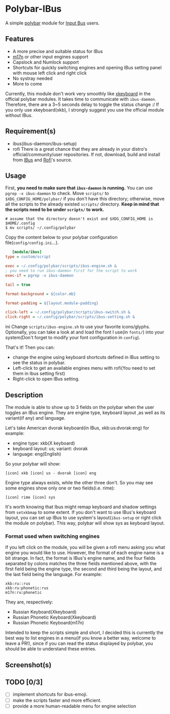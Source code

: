* Polybar-IBus
  A simple [[https://github.com/polybar/polybar/][polybar]] module for [[https://github.com/ibus/ibus/wiki/ReadMe][Input Bus]] users.

** Features
   - A more precise and suitable status for IBus
   - [[https://github.com/ibus/ibus-m17n][m17n]] or other input engines support
   - Capslock and Numlock support
   - Shortcuts for quickly switching engines and opening IBus setting panel
     with mouse left click and right click
   - No systray needed
   - More to come

   Currently, this module don't work very smoothly like [[https://github.com/polybar/polybar/wiki/Module:-xkeyboard][xkeyboard]] in
   the official polybar modules. It takes time to communicate with
   =ibus-daemon=. Therefore, there are a 3~5 seconds delay to toggle the
   status change :/ If you only use xkeyboard(xkb), I strongly suggest
   you use the official module without IBus.

** Requirement(s)
   - ibus(ibus-daemon/ibus-setup)
   - rofi
     There is a great chance that they are already in your distro's
     official/community/user repositories. If not, download, build and
     install from [[https://github.com/ibus/ibus][IBus]] and [[https://github.com/davatorium/rofi][Rofi]]'s source.

** Usage
   First, *you need to make sure that =ibus-daemon= is running.* You can
   use =pgrep -x ibus-daemon= to check.
   Move =scripts/= to =$XDG_CONFIG_HOME/polybar/= if you don't
   have this directory; otherwise, move all the scripts to the already
   existed =scripts/= directory. *Keep in mind that the scripts need to
   be under =scripts/= to work.*
   #+begin_src shell
   # assume that the directory doesn't exist and $XDG_CONFIG_HOME is $HOME/.config
   $ mv scripts/ ~/.config/polybar
   #+end_src

   Copy the content below to your polybar configuration
   file(=config/config.ini=...).
   #+begin_src ini
   [module/ibus]
type = custom/script

exec = ~/.config/polybar/scripts/ibus-engine.sh &
; you need to run ibus-daemon first for the script to work
exec-if = pgrep -x ibus-daemon

tail = true

format-background = ${color.mb}

format-padding = ${layout.module-padding}

click-left = ~/.config/polybar/scripts/ibus-switch.sh &
click-right = ~/.config/polybar/scripts/ibus-setting.sh &
   #+end_src ini
Change =scripts/ibus-engine.sh= to use your favorite icons/glyphs. Optionally,
you can take a look at and load the font I use(in =fonts/=) into your
system(Don't forget to modify your font configuration in =config=).

That's it! Then you can:
    - change the engine using keyboard shortcuts defined in IBus
      setting to see the status in polybar.
    - Left-click to get an available engines menu with rofi(You need to
      set them in Ibus setting first)
    - Right-click to open IBus setting.

** Description
   The module is able to show up to 3 fields on the polybar when the
   user toggles an IBus engine. They are engine type, keyboard layout
   ,as well as its variant(if any) and language.

   Let's take American dvorak keyboard(in IBus, xkb:us:dvorak:eng) for example:
   - engine type: xkb(X keyboard)
   - keyboard layout: us; variant: dvorak
   - language: eng(English)
   So your polybar will show:
#+begin_src
   [icon] xkb [icon] us - dvorak [icon] eng
#+end_src
   Engine type always exists, while the other three don't. So you may
   see some engines show only one or two fields(i.e. rime):
#+begin_src
   [icon] rime [icon] sys
#+end_src
   It's worth knowing that Ibus might remap keyboard and shadow
   settings from =setxkbmap= to some extent. If you don't want to use
   IBus's keyboard layout, you can set up IBus to use system's
   layout(=ibus-setup= or right click the module on polybar). This way,
   polybar will show sys as keyboard layout.

*** Format used when switching engines
    If you left click on the module, you will be given a rofi menu
    asking you what engine you would like to use. However, the format
    of each engine name is a bit strange. In fact, the format is
    IBus's engine name, and the four fields separated by colons
    matches the three fields mentioned above, with the first field being the
    engine type, the second and third being the layout, and the last
    field being the language.
    For example:
#+begin_src
    xkb:ru::rus
    xkb:ru:phonetic:rus
    m17n:ru:phonetic
#+end_src
    They are, respectively:
    - Russian Keyboard(Xkeyboard)
    - Russian Phonetic Keyboard(Xkeyboard)
    - Russian Phonetic Keyboard(m17n)

    Intended to keep the scripts simple and short, I decided this is
    currently the best way to list engines in a menu(if you know a
    better way, welcome to leave a PR!), since if you can read the
    status displayed by polybar, you should be able to understand
    these entries.

** Screenshot(s)
    [[./screenshots/xkb-us-eng.png]]
    [[./screenshots/xkb-us-dvorak-eng.png]]
    [[./screenshots/rime-with-caps-lock.png]]

** TODO [0/3]
  - [-] implement shortcuts for ibus-emoji.
  - [-] make the scripts faster and more efficient.
  - [-] provide a more human-readable menu for engine selection
